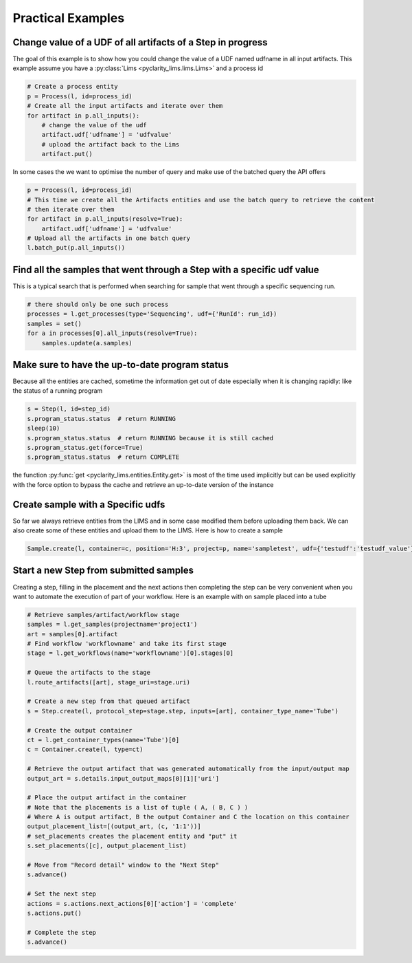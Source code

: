 
Practical Examples
==================


Change value of a UDF of all artifacts of a Step in progress
-----------------------------------------------------------

The goal of this example is to show how you could change the value of a UDF named udfname in all input artifacts.
This example assume you have a :py:class:`Lims <pyclarity_lims.lims.Lims>` and a process id

.. code::

        # Create a process entity
        p = Process(l, id=process_id)
        # Create all the input artifacts and iterate over them
        for artifact in p.all_inputs():
            # change the value of the udf
            artifact.udf['udfname'] = 'udfvalue'
            # upload the artifact back to the Lims
            artifact.put()

In some cases the  we want to optimise the number of query and make use of the batched query the API offers

.. code::

        p = Process(l, id=process_id)
        # This time we create all the Artifacts entities and use the batch query to retrieve the content
        # then iterate over them
        for artifact in p.all_inputs(resolve=True):
            artifact.udf['udfname'] = 'udfvalue'
        # Upload all the artifacts in one batch query
        l.batch_put(p.all_inputs())

Find all the samples that went through a Step with a specific udf value
----------------------------------------------------------------------

This is a typical search that is performed when searching for sample that went through a specific sequencing run.

.. code::

        # there should only be one such process
        processes = l.get_processes(type='Sequencing', udf={'RunId': run_id})
        samples = set()
        for a in processes[0].all_inputs(resolve=True):
            samples.update(a.samples)

.. _up-to-date-program-status:

Make sure to have the up-to-date program status
-----------------------------------------------

Because all the entities are cached, sometime the information get out of date especially when it is changing rapidly: like the status of a running program

.. code::

        s = Step(l, id=step_id)
        s.program_status.status  # return RUNNING
        sleep(10)
        s.program_status.status  # return RUNNING because it is still cached
        s.program_status.get(force=True)
        s.program_status.status  # return COMPLETE
the function :py:func:`get <pyclarity_lims.entities.Entity.get>` is most of the time used implicitly
but can be used explicitly with the force option to bypass the cache and retrieve an up-to-date version of the instance

Create sample with a Specific udfs
----------------------------------

So far we always retrieve entities from the LIMS and in some case modified them before uploading them back.
We can also create some of these entities and upload them to the LIMS. Here is how to create a sample

.. code::

        Sample.create(l, container=c, position='H:3', project=p, name='sampletest', udf={'testudf':'testudf_value'})


Start a new Step from submitted samples
---------------------------------------

Creating a step, filling in the placement and the next actions then completing the step
can be very convenient when you want to automate the execution of part of your workflow.
Here is an example with on sample placed into a tube

.. code::

        # Retrieve samples/artifact/workflow stage
        samples = l.get_samples(projectname='project1')
        art = samples[0].artifact
        # Find workflow 'workflowname' and take its first stage
        stage = l.get_workflows(name='workflowname')[0].stages[0]

        # Queue the artifacts to the stage
        l.route_artifacts([art], stage_uri=stage.uri)

        # Create a new step from that queued artifact
        s = Step.create(l, protocol_step=stage.step, inputs=[art], container_type_name='Tube')

        # Create the output container
        ct = l.get_container_types(name='Tube')[0]
        c = Container.create(l, type=ct)

        # Retrieve the output artifact that was generated automatically from the input/output map
        output_art = s.details.input_output_maps[0][1]['uri']

        # Place the output artifact in the container
        # Note that the placements is a list of tuple ( A, ( B, C ) )
        # Where A is output artifact, B the output Container and C the location on this container
        output_placement_list=[(output_art, (c, '1:1'))]
        # set_placements creates the placement entity and "put" it
        s.set_placements([c], output_placement_list)

        # Move from "Record detail" window to the "Next Step"
        s.advance()

        # Set the next step
        actions = s.actions.next_actions[0]['action'] = 'complete'
        s.actions.put()

        # Complete the step
        s.advance()